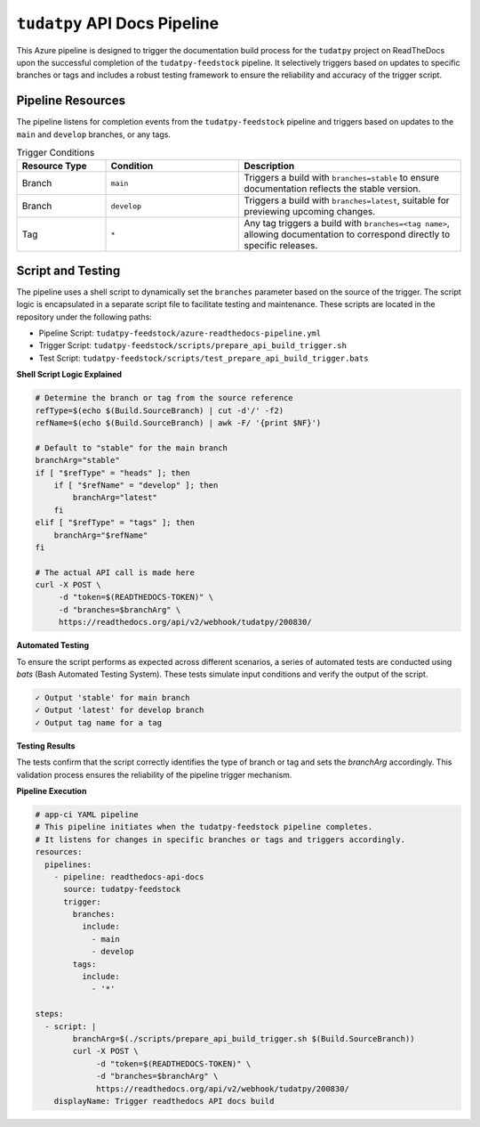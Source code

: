 ``tudatpy`` API Docs Pipeline
=============================

This Azure pipeline is designed to trigger the documentation build process for the ``tudatpy`` project on ReadTheDocs upon the successful completion of the ``tudatpy-feedstock`` pipeline. It selectively triggers based on updates to specific branches or tags and includes a robust testing framework to ensure the reliability and accuracy of the trigger script.

**Pipeline Resources**
----------------------

The pipeline listens for completion events from the ``tudatpy-feedstock`` pipeline and triggers based on updates to the ``main`` and ``develop`` branches, or any tags.

.. list-table:: Trigger Conditions
   :widths: 20 30 50
   :header-rows: 1

   * - Resource Type
     - Condition
     - Description
   * - Branch
     - ``main``
     - Triggers a build with ``branches=stable`` to ensure documentation reflects the stable version.
   * - Branch
     - ``develop``
     - Triggers a build with ``branches=latest``, suitable for previewing upcoming changes.
   * - Tag
     - ``*``
     - Any tag triggers a build with ``branches=<tag name>``, allowing documentation to correspond directly to specific releases.

**Script and Testing**
----------------------

The pipeline uses a shell script to dynamically set the ``branches`` parameter based on the source of the trigger. The script logic is encapsulated in a separate script file to facilitate testing and maintenance. These scripts are located in the repository under the following paths:

- Pipeline Script: ``tudatpy-feedstock/azure-readthedocs-pipeline.yml``
- Trigger Script: ``tudatpy-feedstock/scripts/prepare_api_build_trigger.sh``
- Test Script: ``tudatpy-feedstock/scripts/test_prepare_api_build_trigger.bats``

**Shell Script Logic Explained**

.. code-block:: bash

    # Determine the branch or tag from the source reference
    refType=$(echo $(Build.SourceBranch) | cut -d'/' -f2)
    refName=$(echo $(Build.SourceBranch) | awk -F/ '{print $NF}')

    # Default to "stable" for the main branch
    branchArg="stable"
    if [ "$refType" = "heads" ]; then
        if [ "$refName" = "develop" ]; then
            branchArg="latest"
        fi
    elif [ "$refType" = "tags" ]; then
        branchArg="$refName"
    fi

    # The actual API call is made here
    curl -X POST \
         -d "token=$(READTHEDOCS-TOKEN)" \
         -d "branches=$branchArg" \
         https://readthedocs.org/api/v2/webhook/tudatpy/200830/

**Automated Testing**

To ensure the script performs as expected across different scenarios, a series of automated tests are conducted using `bats` (Bash Automated Testing System). These tests simulate input conditions and verify the output of the script.

.. code-block:: text

    ✓ Output 'stable' for main branch
    ✓ Output 'latest' for develop branch
    ✓ Output tag name for a tag

**Testing Results**

The tests confirm that the script correctly identifies the type of branch or tag and sets the `branchArg` accordingly. This validation process ensures the reliability of the pipeline trigger mechanism.

**Pipeline Execution**

.. code-block:: yaml

    # app-ci YAML pipeline
    # This pipeline initiates when the tudatpy-feedstock pipeline completes.
    # It listens for changes in specific branches or tags and triggers accordingly.
    resources:
      pipelines:
        - pipeline: readthedocs-api-docs
          source: tudatpy-feedstock
          trigger:
            branches:
              include:
                - main
                - develop
            tags:
              include:
                - '*'

    steps:
      - script: |
            branchArg=$(./scripts/prepare_api_build_trigger.sh $(Build.SourceBranch))
            curl -X POST \
                 -d "token=$(READTHEDOCS-TOKEN)" \
                 -d "branches=$branchArg" \
                 https://readthedocs.org/api/v2/webhook/tudatpy/200830/
        displayName: Trigger readthedocs API docs build

.. todo:: Discuss proposal on modified docs build to something more direct and simple